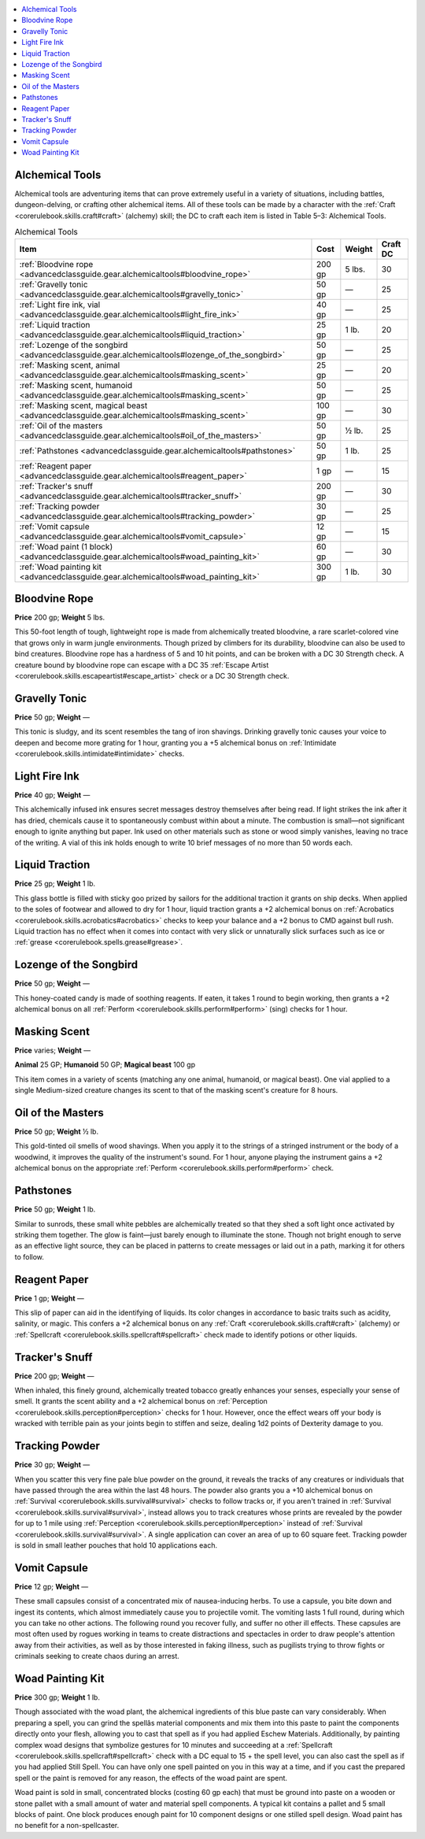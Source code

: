 
.. _`advancedclassguide.gear.alchemicaltools`:

.. contents:: \ 

.. _`advancedclassguide.gear.alchemicaltools#advanced_class_guide_alchemical_tools`: `advancedclassguide.gear.alchemicaltools#alchemical_tools`_

.. _`advancedclassguide.gear.alchemicaltools#alchemical_tools`:

Alchemical Tools
=================

Alchemical tools are adventuring items that can prove extremely useful in a variety of situations, including battles, dungeon-delving, or crafting other alchemical items. All of these tools can be made by a character with the :ref:`Craft <corerulebook.skills.craft#craft>`\  (alchemy) skill; the DC to craft each item is listed in Table 5–3: Alchemical Tools.

.. list-table:: Alchemical Tools
   :header-rows: 1
   :class: contrast-reading-table
   :widths: auto

   * - Item
     - Cost
     - Weight
     - Craft DC
   * - :ref:`Bloodvine rope <advancedclassguide.gear.alchemicaltools#bloodvine_rope>`
     - 200 gp
     - 5 lbs.
     - 30
   * - :ref:`Gravelly tonic <advancedclassguide.gear.alchemicaltools#gravelly_tonic>`
     - 50 gp
     - —
     - 25
   * - :ref:`Light fire ink, vial <advancedclassguide.gear.alchemicaltools#light_fire_ink>`
     - 40 gp
     - —
     - 25
   * - :ref:`Liquid traction <advancedclassguide.gear.alchemicaltools#liquid_traction>`
     - 25 gp
     - 1 lb.
     - 20
   * - :ref:`Lozenge of the songbird <advancedclassguide.gear.alchemicaltools#lozenge_of_the_songbird>`
     - 50 gp
     - —
     - 25
   * - :ref:`Masking scent, animal <advancedclassguide.gear.alchemicaltools#masking_scent>`
     - 25 gp
     - —
     - 20
   * - :ref:`Masking scent, humanoid <advancedclassguide.gear.alchemicaltools#masking_scent>`
     - 50 gp 
     - —
     - 25
   * - :ref:`Masking scent, magical beast <advancedclassguide.gear.alchemicaltools#masking_scent>`
     - 100 gp
     - —
     - 30
   * - :ref:`Oil of the masters <advancedclassguide.gear.alchemicaltools#oil_of_the_masters>`
     - 50 gp
     - ½ lb.
     - 25
   * - :ref:`Pathstones  <advancedclassguide.gear.alchemicaltools#pathstones>`
     - 50 gp 
     - 1 lb.
     - 25
   * - :ref:`Reagent paper <advancedclassguide.gear.alchemicaltools#reagent_paper>`
     - 1 gp
     - —
     - 15
   * - :ref:`Tracker's snuff <advancedclassguide.gear.alchemicaltools#tracker_snuff>`
     - 200 gp
     - — 
     - 30
   * - :ref:`Tracking powder  <advancedclassguide.gear.alchemicaltools#tracking_powder>`
     - 30 gp 
     - —
     - 25
   * - :ref:`Vomit capsule  <advancedclassguide.gear.alchemicaltools#vomit_capsule>`
     - 12 gp 
     - —
     - 15
   * - :ref:`Woad paint (1 block) <advancedclassguide.gear.alchemicaltools#woad_painting_kit>`
     - 60 gp
     - —
     - 30
   * - :ref:`Woad painting kit  <advancedclassguide.gear.alchemicaltools#woad_painting_kit>`
     - 300 gp 
     - 1 lb.
     - 30

.. _`advancedclassguide.gear.alchemicaltools#bloodvine_rope`:

Bloodvine Rope
===============

\ **Price**\  200 gp; \ **Weight**\  5 lbs.

This 50-foot length of tough, lightweight rope is made from alchemically treated bloodvine, a rare scarlet-colored vine that grows only in warm jungle environments. Though prized by climbers for its durability, bloodvine can also be used to bind creatures. Bloodvine rope has a hardness of 5 and 10 hit points, and can be broken with a DC 30 Strength check. A creature bound by bloodvine rope can escape with a DC 35 :ref:`Escape Artist <corerulebook.skills.escapeartist#escape_artist>`\  check or a DC 30 Strength check.

.. _`advancedclassguide.gear.alchemicaltools#gravelly_tonic`:

Gravelly Tonic
===============

\ **Price**\  50 gp; \ **Weight**\  —

This tonic is sludgy, and its scent resembles the tang of iron shavings. Drinking gravelly tonic causes your voice to deepen and become more grating for 1 hour, granting you a +5 alchemical bonus on :ref:`Intimidate <corerulebook.skills.intimidate#intimidate>`\  checks.

.. _`advancedclassguide.gear.alchemicaltools#light_fire_ink`:

Light Fire Ink
===============

\ **Price**\  40 gp; \ **Weight**\  —

This alchemically infused ink ensures secret messages destroy themselves after being read. If light strikes the ink after it has dried, chemicals cause it to spontaneously combust within about a minute. The combustion is small—not significant enough to ignite anything but paper. Ink used on other materials such as stone or wood simply vanishes, leaving no trace of the writing. A vial of this ink holds enough to write 10 brief messages of no more than 50 words each.

.. _`advancedclassguide.gear.alchemicaltools#liquid_traction`:

Liquid Traction
================

\ **Price**\  25 gp; \ **Weight**\  1 lb.

This glass bottle is filled with sticky goo prized by sailors for the additional traction it grants on ship decks. When applied to the soles of footwear and allowed to dry for 1 hour, liquid traction grants a +2 alchemical bonus on :ref:`Acrobatics <corerulebook.skills.acrobatics#acrobatics>`\  checks to keep your balance and a +2 bonus to CMD against bull rush. Liquid traction has no effect when it comes into contact with very slick or unnaturally slick surfaces such as ice or :ref:`grease <corerulebook.spells.grease#grease>`\ .

.. _`advancedclassguide.gear.alchemicaltools#lozenge_of_the_songbird`:

Lozenge of the Songbird
========================

\ **Price**\  50 gp; \ **Weight**\  —

This honey-coated candy is made of soothing reagents. If eaten, it takes 1 round to begin working, then grants a +2 alchemical bonus on all :ref:`Perform <corerulebook.skills.perform#perform>`\  (sing) checks for 1 hour.

.. _`advancedclassguide.gear.alchemicaltools#masking_scent`:

Masking Scent
==============

\ **Price**\  varies; \ **Weight**\  —

\ **Animal**\  25 GP; \ **Humanoid**\  50 GP; \ **Magical beast**\  100 gp

This item comes in a variety of scents (matching any one animal, humanoid, or magical beast). One vial applied to a single Medium-sized creature changes its scent to that of the masking scent's creature for 8 hours.

.. _`advancedclassguide.gear.alchemicaltools#oil_of_the_masters`:

Oil of the Masters
===================

\ **Price**\  50 gp; \ **Weight**\  ½ lb.

This gold-tinted oil smells of wood shavings. When you apply it to the strings of a stringed instrument or the body of a woodwind, it improves the quality of the instrument's sound. For 1 hour, anyone playing the instrument gains a +2 alchemical bonus on the appropriate :ref:`Perform <corerulebook.skills.perform#perform>`\  check.

.. _`advancedclassguide.gear.alchemicaltools#pathstones`:

Pathstones
===========

\ **Price**\  50 gp; \ **Weight**\  1 lb.

Similar to sunrods, these small white pebbles are alchemically treated so that they shed a soft light once activated by striking them together. The glow is faint—just barely enough to illuminate the stone. Though not bright enough to serve as an effective light source, they can be placed in patterns to create messages or laid out in a path, marking it for others to follow.

.. _`advancedclassguide.gear.alchemicaltools#reagent_paper`:

Reagent Paper
==============

\ **Price**\  1 gp; \ **Weight**\  —

This slip of paper can aid in the identifying of liquids. Its color changes in accordance to basic traits such as acidity, salinity, or magic. This confers a +2 alchemical bonus on any :ref:`Craft <corerulebook.skills.craft#craft>`\  (alchemy) or :ref:`Spellcraft <corerulebook.skills.spellcraft#spellcraft>`\  check made to identify potions or other liquids.

.. _`advancedclassguide.gear.alchemicaltools#tracker_snuff`: `advancedclassguide.gear.alchemicaltools#trackers_snuff`_

.. _`advancedclassguide.gear.alchemicaltools#trackers_snuff`:

Tracker's Snuff
================

\ **Price**\  200 gp; \ **Weight**\  —

When inhaled, this finely ground, alchemically treated tobacco greatly enhances your senses, especially your sense of smell. It grants the scent ability and a +2 alchemical bonus on :ref:`Perception <corerulebook.skills.perception#perception>`\  checks for 1 hour. However, once the effect wears off your body is wracked with terrible pain as your joints begin to stiffen and seize, dealing 1d2 points of Dexterity damage to you.

.. _`advancedclassguide.gear.alchemicaltools#tracking_powder`:

Tracking Powder
================

\ **Price**\  30 gp; \ **Weight**\  —

When you scatter this very fine pale blue powder on the ground, it reveals the tracks of any creatures or individuals that have passed through the area within the last 48 hours. The powder also grants you a +10 alchemical bonus on :ref:`Survival <corerulebook.skills.survival#survival>`\  checks to follow tracks or, if you aren't trained in :ref:`Survival <corerulebook.skills.survival#survival>`\ , instead allows you to track creatures whose prints are revealed by the powder for up to 1 mile using :ref:`Perception <corerulebook.skills.perception#perception>`\  instead of :ref:`Survival <corerulebook.skills.survival#survival>`\ . A single application can cover an area of up to 60 square feet. Tracking powder is sold in small leather pouches that hold 10 applications each.

.. _`advancedclassguide.gear.alchemicaltools#vomit_capsule`:

Vomit Capsule
==============

\ **Price**\  12 gp; \ **Weight**\  —

These small capsules consist of a concentrated mix of nausea-inducing herbs. To use a capsule, you bite down and ingest its contents, which almost immediately cause you to projectile vomit. The vomiting lasts 1 full round, during which you can take no other actions. The following round you recover fully, and suffer no other ill effects. These capsules are most often used by rogues working in teams to create distractions and spectacles in order to draw people's attention away from their activities, as well as by those interested in faking illness, such as pugilists trying to throw fights or criminals seeking to create chaos during an arrest.

.. _`advancedclassguide.gear.alchemicaltools#woad_painting_kit`:

Woad Painting Kit
==================

\ **Price**\  300 gp; \ **Weight**\  1 lb.

Though associated with the woad plant, the alchemical ingredients of this blue paste can vary considerably. When preparing a spell, you can grind the spellâs material components and mix them into this paste to paint the components directly onto your flesh, allowing you to cast that spell as if you had applied Eschew Materials. Additionally, by painting complex woad designs that symbolize gestures for 10 minutes and succeeding at a :ref:`Spellcraft <corerulebook.skills.spellcraft#spellcraft>`\  check with a DC equal to 15 + the spell level, you can also cast the spell as if you had applied Still Spell. You can have only one spell painted on you in this way at a time, and if you cast the prepared spell or the paint is removed for any reason, the effects of the woad paint are spent.

Woad paint is sold in small, concentrated blocks (costing 60 gp each) that must be ground into paste on a wooden or stone pallet with a small amount of water and material spell components. A typical kit contains a pallet and 5 small blocks of paint. One block produces enough paint for 10 component designs or one stilled spell design. Woad paint has no benefit for a non-spellcaster.

